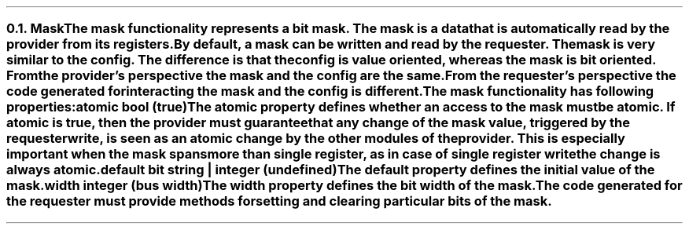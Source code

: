 .NH 2
.XN Mask
.LP
The mask functionality represents a bit mask.
The mask is a data that is automatically read by the provider from its registers.
By default, a mask can be written and read by the requester.
The mask is very similar to the config.
The difference is that the config is value oriented, whereas the mask is bit oriented.
From the provider's perspective the mask and the config are the same.
From the requester's perspective the code generated for interacting the mask and the config is different.
.LP
The mask functionality has following properties:
.IP "\f[CB]atomic\f[CW] bool (\f[CB]true\fC)\f[]" 0.2i
The atomic property defines whether an access to the mask must be atomic.
If atomic is true, then the provider must guarantee that any change of the mask value, triggered by the requester write, is seen as an atomic change by the other modules of the provider.
This is especially important when the mask spans more than single register, as in case of single register write the change is always atomic.
.IP "\f[CB]default\f[CW] bit string | integer (undefined)\f[]"
The default property defines the initial value of the mask.
.IP "\f[CB]width\f[CW] integer (bus width)\f[]"
The width property defines the bit width of the mask.
.
.LP
The code generated for the requester must provide methods for setting and clearing particular bits of the mask.
